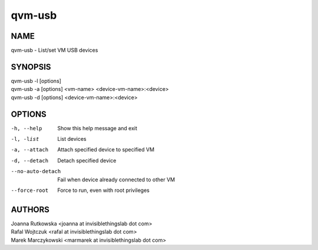 =======
qvm-usb
=======

NAME
====
qvm-usb - List/set VM USB devices

SYNOPSIS
========
| qvm-usb -l [options]
| qvm-usb -a [options] <vm-name> <device-vm-name>:<device>
| qvm-usb -d [options] <device-vm-name>:<device>

OPTIONS
=======
-h, --help
    Show this help message and exit
-l, -list
    List devices
-a, --attach
    Attach specified device to specified VM
-d, --detach
    Detach specified device
--no-auto-detach
    Fail when device already connected to other VM
--force-root
    Force to run, even with root privileges

AUTHORS
=======
| Joanna Rutkowska <joanna at invisiblethingslab dot com>
| Rafal Wojtczuk <rafal at invisiblethingslab dot com>
| Marek Marczykowski <marmarek at invisiblethingslab dot com>
